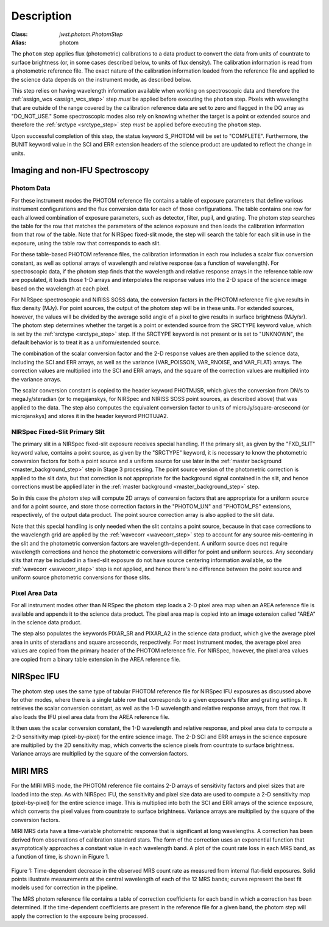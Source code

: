 Description
============

:Class: `jwst.photom.PhotomStep`
:Alias: photom

The ``photom`` step applies flux (photometric) calibrations to a data product
to convert the data from units of countrate to surface brightness (or, in
some cases described below, to units of flux density).
The calibration information is read from a photometric reference file.
The exact nature of the calibration information loaded from the reference file
and applied to the science data depends on the instrument mode, as
described below.

This step relies on having wavelength information available when working on
spectroscopic data and therefore the
:ref:`assign_wcs <assign_wcs_step>` step *must* be applied before executing
the ``photom`` step. Pixels with wavelengths that are outside of the range
covered by the calibration reference data are set to zero and flagged
in the DQ array as "DO_NOT_USE."
Some spectroscopic modes also rely on knowing whether the target is a point
or extended source and therefore the
:ref:`srctype <srctype_step>` step *must* be applied before executing
the ``photom`` step.

Upon successful completion of this step, the status keyword S_PHOTOM will be
set to "COMPLETE".
Furthermore, the BUNIT keyword value in the SCI and ERR extension
headers of the science product are updated to reflect the change in units.

Imaging and non-IFU Spectroscopy
--------------------------------

Photom Data
^^^^^^^^^^^
For these instrument modes the PHOTOM reference file contains a table of
exposure parameters that define various instrument configurations and the flux
conversion data for each of those configurations. The table contains one row
for each allowed combination of exposure parameters,
such as detector, filter, pupil, and grating. The photom step searches the
table for the row that matches the parameters of the science exposure and
then loads the calibration information from that row of the table.
Note that for NIRSpec fixed-slit mode, the step will search the table
for each slit in use in the exposure, using the table row that corresponds to
each slit.

For these table-based PHOTOM reference files, the calibration information in each
row includes a scalar flux conversion constant, as well as optional arrays of
wavelength and relative response (as a function of wavelength).
For spectroscopic data, if the photom step finds that the wavelength and relative
response arrays in the reference table row are populated, it loads those 1-D arrays
and interpolates the response values into the 2-D space of the science image based
on the wavelength at each pixel.

For NIRSpec spectroscopic and NIRISS SOSS data, the conversion factors in
the PHOTOM reference file give results in flux density (MJy).  For point
sources, the output of the photom step will be in these units.  For extended
sources, however, the values will be divided by the average solid angle of a
pixel to give results in surface brightness (MJy/sr).  The photom step
determines whether the target is a point or extended source from the
SRCTYPE keyword value, which is set by the :ref:`srctype <srctype_step>` step.
If the SRCTYPE keyword is not present or is set to "UNKNOWN", the default behavior
is to treat it as a uniform/extended source.

The combination of the scalar conversion factor and the 2-D response values are
then applied to the science data, including the SCI and ERR arrays, as well as
the variance (VAR_POISSON, VAR_RNOISE, and VAR_FLAT) arrays.
The correction values are multiplied into the SCI and ERR arrays, and the square
of the correction values are multiplied into the variance arrays.

The scalar conversion constant is copied to the header keyword PHOTMJSR, which
gives the conversion from DN/s to megaJy/steradian (or to megajanskys, for
NIRSpec and NIRISS SOSS point sources, as described above) that was applied
to the data.
The step also computes the equivalent conversion factor to units of
microJy/square-arcsecond (or microjanskys) and stores it in the header
keyword PHOTUJA2.

NIRSpec Fixed-Slit Primary Slit
^^^^^^^^^^^^^^^^^^^^^^^^^^^^^^^
The primary slit in a NIRSpec fixed-slit exposure receives special handling.
If the primary slit, as given by the "FXD_SLIT" keyword value, contains a
point source, as given by the "SRCTYPE" keyword, it is necessary to know the
photometric conversion factors for both a point source and a uniform source
for use later in the :ref:`master background <master_background_step>` step
in Stage 3 processing. The point source version of the photometric correction
is applied to the slit data, but that correction is not appropriate for the
background signal contained in the slit, and hence corrections must be
applied later in the :ref:`master background <master_background_step>` step.

So in this case the `photom` step will compute 2D arrays of conversion
factors that are appropriate for a uniform source and for a point source,
and store those correction factors in the "PHOTOM_UN" and "PHOTOM_PS"
extensions, respectively, of the output data product. The point source
correction array is also applied to the slit data.

Note that this special handling is only needed when the slit contains a
point source, because in that case corrections to the wavelength grid are
applied by the :ref:`wavecorr <wavecorr_step>` step to account for any
source mis-centering in the slit and the photometric conversion factors are
wavelength-dependent. A uniform source does not require wavelength corrections
and hence the photometric conversions will differ for point and uniform
sources. Any secondary slits that may be included in a fixed-slit exposure
do not have source centering information available, so the
:ref:`wavecorr <wavecorr_step>` step is not applied, and hence there's no
difference between the point source and uniform source photometric
conversions for those slits.

Pixel Area Data
^^^^^^^^^^^^^^^
For all instrument modes other than NIRSpec the photom step loads a 2-D pixel
area map when an AREA reference file is available and appends it to the science
data product. The pixel area map is copied into an image extension called "AREA"
in the science data product.

The step also populates the keywords PIXAR_SR and PIXAR_A2 in the
science data product, which give the average pixel area in units of
steradians and square arcseconds, respectively.
For most instrument modes, the average pixel area values are copied from the
primary header of the PHOTOM reference file.
For NIRSpec, however,  the pixel area values are copied from a binary table
extension in the AREA reference file.

NIRSpec IFU
-----------
The photom step uses the same type of tabular PHOTOM reference file for NIRSpec IFU
exposures as discussed above for other modes, where there is a single table
row that corresponds to a given exposure's filter and grating settings. It
retrieves the scalar conversion constant, as well as the 1-D wavelength and
relative response arrays, from that row. It also loads the IFU pixel area
data from the AREA reference file.

It then uses the scalar conversion constant, the 1-D wavelength and relative
response, and pixel area data to compute a 2-D sensitivity map (pixel-by-pixel)
for the entire science image. The 2-D SCI and ERR arrays in the science
exposure are multiplied by the 2D sensitivity map, which converts the science
pixels from countrate to surface brightness.
Variance arrays are multiplied by the square of the conversion factors.

MIRI MRS
--------
For the MIRI MRS mode, the PHOTOM reference file contains 2-D arrays of sensitivity
factors and pixel sizes that are loaded into the step. As with NIRSpec IFU, the
sensitivity and pixel size data are used to compute a 2-D sensitivity map
(pixel-by-pixel) for the entire science image. This is multiplied into both
the SCI and ERR arrays of the science exposure, which converts the pixel values
from countrate to surface brightness.
Variance arrays are multiplied by the square of the conversion factors.

MIRI MRS data have a time-variable photometric response that is significant at
long wavelengths. A correction has been derived from observations of calibration standard stars.
The form of the correction uses an exponential function that asymptotically approaches a
constant value in each wavelength band. A plot of the count rate loss in each MRS
band, as a function of time, is shown in Figure 1.

.. figure:: Model_summary.png
   :scale: 50%
   :align: center
	   
Figure 1:
Time-dependent decrease in the observed MRS count rate as measured from internal flat-field exposures.
Solid points illustrate measurements at the central wavelength of each of the 12 MRS bands;
curves represent the best fit models used for correction in the pipeline.

The MRS photom reference file contains a table of correction coefficients
for each band in which a correction has been determined. If the time-dependent
coefficients are present in the reference file for a given band, the photom step will
apply the correction to the exposure being processed.
